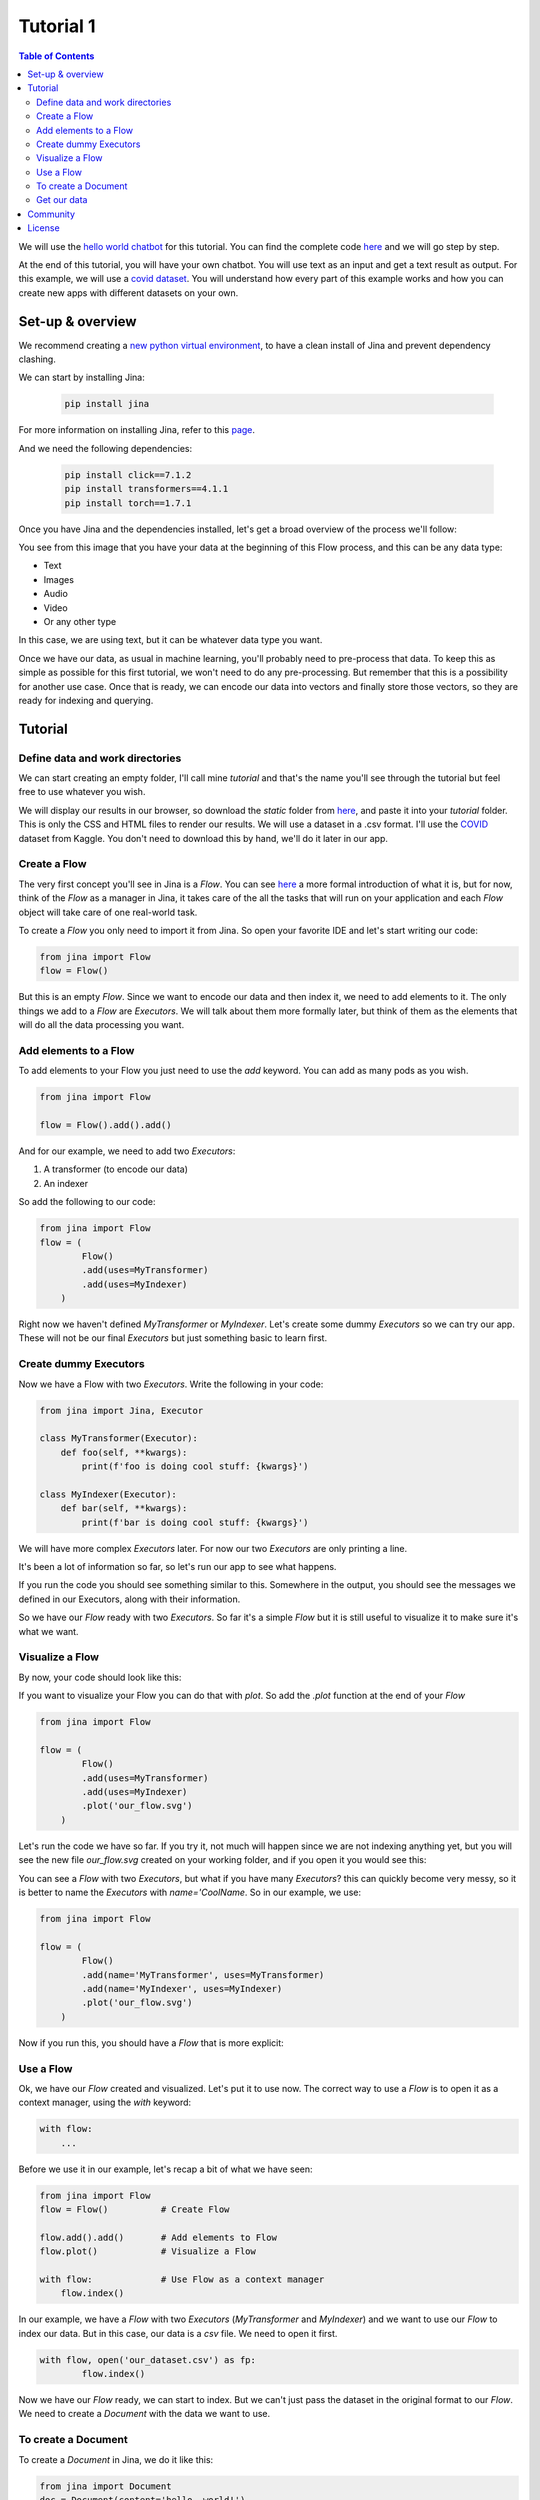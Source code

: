 ==================================
Tutorial 1
==================================

.. contents:: Table of Contents
    :depth: 3


We will use the `hello world chatbot <https://github.com/jina-ai/jina#run-quick-demo>`_ for this tutorial. You can find the complete code `here <https://github.com/jina-ai/jina/tree/master/jina/helloworld/chatbot>`_ and we will go step by step.

At the end of this tutorial, you will have your own chatbot. You will use text as an input and get a text result as output.
For this example, we will use a `covid dataset <https://www.kaggle.com/xhlulu/covidqa>`_.
You will understand how every part of this example works and how you can create new apps with different datasets on your own.

Set-up & overview
----------------------------------

We recommend creating a `new python virtual environment <https://docs.python.org/3/tutorial/venv.html>`_, to have a clean install of Jina and prevent dependency clashing.

We can start by installing Jina:

  .. code-block:: python

    pip install jina

For more information on installing Jina, refer to this `page <https://docs.jina.ai/chapters/install/os/via-pip>`_.

And we need the following dependencies:

  .. code-block:: python

    pip install click==7.1.2
    pip install transformers==4.1.1
    pip install torch==1.7.1


Once you have Jina and the dependencies installed, let's get a broad overview of the process we'll follow:

.. image:: res/flow.png
   :width: 600

You see from this image that you have your data at the beginning of this Flow process, and this can be any data type:

* Text
* Images
* Audio
* Video
* Or any other type

In this case, we are using text, but it can be whatever data type you want.

Once we have our data, as usual in machine learning, you'll probably need to pre-process that data. To keep this as simple as possible for this first tutorial, we won't need to do any pre-processing. But remember that this is a possibility for another use case.
Once that is ready, we can encode our data into vectors and finally store those vectors, so they are ready for indexing and querying.

Tutorial
---------

Define data and work directories
++++++++++++++++++++++++++++++++++++

We can start creating an empty folder, I'll call mine `tutorial` and that's the name you'll see through the tutorial but feel free to use whatever you wish.

We will display our results in our browser, so download the `static` folder from `here <https://github.com/jina-ai/jina/tree/master/jina/helloworld/chatbot/static>`_, and paste it into your `tutorial` folder. This is only the CSS and HTML files to render our results. We will use a dataset in a .csv format. I'll use the `COVID <https://www.kaggle.com/xhlulu/covidqa>`_ dataset from Kaggle. You don't need to download this by hand, we'll do it later in our app.

Create a Flow
++++++++++++++++++++++++++++++++++++

The very first concept you'll see in Jina is a `Flow`. You can see `here <https://github.com/jina-ai/jina/blob/master/.github/2.0/cookbooks/Flow.md>`_ a more formal introduction of what it is, but for now, think of the `Flow` as a manager in Jina, it takes care of the all the tasks that will run on your application and each `Flow` object will take care of one real-world task.

To create a `Flow` you only need to import it from Jina.
So open your favorite IDE and let's start writing our code:

.. code-block:: python

    from jina import Flow
    flow = Flow()

But this is an empty `Flow`. Since we want to encode our data and then index it, we need to add elements to it. The only things we add to a `Flow` are `Executors`. We will talk about them more formally later, but think of them as the elements that will do all the data processing you want.

Add elements to a Flow
++++++++++++++++++++++++++++++++++++

To add elements to your Flow you just need to use the `add` keyword. You can add as many pods as you wish.

.. code-block:: python

    from jina import Flow

    flow = Flow().add().add()

And for our example, we need to add two `Executors`:

1. A transformer (to encode our data)
2. An indexer

So add the following to our code:

.. code-block:: python

    from jina import Flow
    flow = (
            Flow()
            .add(uses=MyTransformer)
            .add(uses=MyIndexer)
        )

Right now we haven't defined `MyTransformer` or `MyIndexer`. Let's create some dummy `Executors` so we can try our app. These will not be our final `Executors` but just something basic to learn first.

Create dummy Executors
++++++++++++++++++++++++++++++++++++

Now we have a Flow with two `Executors`. Write the following in your code:

.. code-block:: python

    from jina import Jina, Executor

    class MyTransformer(Executor):
        def foo(self, **kwargs):
            print(f'foo is doing cool stuff: {kwargs}')

    class MyIndexer(Executor):
        def bar(self, **kwargs):
            print(f'bar is doing cool stuff: {kwargs}')

We will have more complex `Executors` later. For now our two `Executors` are only printing a line.

It's been a lot of information so far, so let's run our app to see what happens.

.. image:: res/executors_print.png
   :width: 600

If you run the code you should see something similar to this. Somewhere in the output, you should see the messages we defined in our Executors, along with their information.

So we have our `Flow` ready with two `Executors`. So far it's a simple `Flow` but it is still useful to visualize it to make sure it's what we want.

Visualize a Flow
++++++++++++++++++++++++++++++

By now, your code should look like this:

.. code-block:: python
    from jina import Flow, Document

    class MyTransformer(Executor):
        def foo(self, **kwargs):
            print(f'foo is doing cool stuff: {kwargs}')

    class MyIndexer(Executor):
        def bar(self, **kwargs):
            print(f'bar is doing cool stuff: {kwargs}')

    flow = (
            Flow()
            .add(uses=MyTransformer)
            .add(uses=MyIndexer)
        )

If you want to visualize your Flow you can do that with `plot`. So add the `.plot` function at the end of your `Flow`

.. code-block:: python

    from jina import Flow

    flow = (
            Flow()
            .add(uses=MyTransformer)
            .add(uses=MyIndexer)
            .plot('our_flow.svg')
        )

Let's run the code we have so far. If you try it, not much will happen since we are not indexing anything yet, but you will see the new file `our_flow.svg` created on your working folder, and if you open it you would see this:

.. image:: res/plot_flow1.png
   :width: 600

You can see a `Flow` with two `Executors`, but what if you have many `Executors`? this can quickly become very messy, so it is better to name the `Executors` with `name='CoolName`. So in our example, we use:

.. code-block:: python

    from jina import Flow

    flow = (
            Flow()
            .add(name='MyTransformer', uses=MyTransformer)
            .add(name='MyIndexer', uses=MyIndexer)
            .plot('our_flow.svg')
        )

Now if you run this, you should have a `Flow` that is more explicit:

.. image:: res/plot_flow2.png
   :width: 600

Use a Flow
++++++++++++++++++++++++++++++++++++

Ok, we have our `Flow` created and visualized. Let's put it to use now. The correct way to use a `Flow` is to open it as a context manager, using the `with` keyword:

.. code-block:: python

    with flow:
        ...

Before we use it in our example, let's recap a bit of what we have seen:

.. code-block:: python

    from jina import Flow
    flow = Flow()          # Create Flow

    flow.add().add()       # Add elements to Flow
    flow.plot()            # Visualize a Flow

    with flow:             # Use Flow as a context manager
        flow.index()

In our example, we have a `Flow` with two `Executors` (`MyTransformer` and `MyIndexer`) and we want to use our `Flow` to index our data. But in this case, our data is a `csv` file. We need to open it first.

.. code-block:: python

    with flow, open('our_dataset.csv') as fp:
            flow.index()

Now we have our `Flow` ready, we can start to index. But we can't just pass the dataset in the original format to our `Flow`. We need to create a `Document` with the data we want to use.

To create a Document
++++++++++++++++++++++++++++++++++++
To create a `Document` in Jina, we do it like this:

.. code-block:: python

    from jina import Document
    doc = Document(content='hello, world!')

In our case, the content of our Document needs to be the dataset we want to use:

.. code-block:: python

    from jina import Document
    doc = Document.from_csv(fp, field_resolver={'question': 'text'})

So what happened there? We created a Document `doc`, and we use `from_csv` to load our dataset.
We use `field_resolver` to map the text from our dataset to the Document attributes.

Get our data
++++++++++++++++++++++++++++++++++++

We have everything ready to use our `Flow`, but so far we have been using dummy data. Let's download our dataset now. Copy and paste this snippet, we don't need to go into the details for this. What it does is to download the `covid dataset <https://www.kaggle.com/xhlulu/covidqa>`_.

.. code-block:: python

    def download_data(targets, download_proxy=None, task_name='download covid-dataset'):
    """
    Download data.

    :param targets: target path for data.
    :param download_proxy: download proxy (e.g. 'http', 'https')
    :param task_name: name of the task
    """
    opener = urllib.request.build_opener()
    opener.addheaders = [('User-agent', 'Mozilla/5.0')]
    if download_proxy:
        proxy = urllib.request.ProxyHandler(
            {'http': download_proxy, 'https': download_proxy}
        )
        opener.add_handler(proxy)
    urllib.request.install_opener(opener)
    with ProgressBar(task_name=task_name, batch_unit='') as t:
        for key, value in targets.items():
            if not os.path.exists(value['filename']):
                urllib.request.urlretrieve(
                    value['url'], value['filename'], reporthook=lambda *x: t.update_tick(0.01)
                )

Let's re-organize our code a little bit. First, we should import everything we need:

.. code-block:: python

    import os
    import urllib.request
    import webbrowser
    from pathlib import Path

    from jina import Flow, Executor
    from jina.logging import default_logger
    from jina.logging.profile import ProgressBar
    from jina.parsers.helloworld import set_hw_chatbot_parser
    from jina.types.document.generators import from_csv

Then we should have our `main`, a `download_data` function to get our data and a `tutorial` function for all the rest

.. code-block:: python

    def download_data(targets, download_proxy=None, task_name='download covid-dataset'):
        # This is exactly as the previous snippet we just saw

    def tutorial(args):
        # Here we will have everything for our tutorial

    if __name__ == '__main__':
        args = set_hw_chatbot_parser().parse_args()
        tutorial(args)

Now let's see our `tutorial` function with all the code we've done so far:

.. code-block:: python

    def tutorial(args):
        Path(args.workdir).mkdir(parents=True, exist_ok=True)

        class MyTransformer(Executor):
            def foo(self, **kwargs):
                print(f'foo is doing cool stuff: {kwargs}')

        class MyIndexer(Executor):
            def bar(self, **kwargs):
                print(f'bar is doing cool stuff: {kwargs}')

        targets = {
            'covid-csv': {
                'url': args.index_data_url,
                'filename': os.path.join(args.workdir, 'dataset.csv'),
            }
        }

        # download the data
        download_data(targets, args.download_proxy, task_name='download covid-dataset')

        flow = (
            Flow()
                .add(name='MyTransformer', uses=MyTransformer)
                .add(name='MyIndexer', uses=MyIndexer)
                .plot('test.svg')
        )

        with flow, open(targets['covid-csv']['filename']) as fp:
            flow.index(from_csv(fp, field_resolver={'question': 'text'}))

If you run this, it should finish without errors. You won't see much yet because we are not showing anything after we index. But you should see a new directory created with the downloaded dataset:

.. image:: res/downloaded_dataset.png
   :width: 600

To actually see something we need to specify how we will display it. For our tutorial we will do so in our browser. Add the following after indexing:

.. code-block:: python

        flow.use_rest_gateway(args.port_expose)

        url_html_path = 'file://' + os.path.abspath(
            os.path.join(
                os.path.dirname(os.path.realpath(__file__)), 'static/index.html'
            )
        )
        try:
            webbrowser.open(url_html_path, new=2)
        except:
            pass  # intentional pass, browser support isn't cross-platform
        finally:
            default_logger.success(
                f'You should see a demo page opened in your browser, '
                f'if not, you may open {url_html_path} manually'
            )

        if not args.unblock_query_flow:
            flow.block()

For more information on what the Flow is doing, specially in `f.use_rest_gateway(args.port_expose)` and `f.block()` check our `cookbook <https://github.com/jina-ai/jina/blob/master/.github/2.0/cookbooks/Flow.md>`_

Ok, so it seems that we have plenty of work done already. If you run this you will see a new tab open in your browser, and there you will have a text box ready for you to input some text. However, if you try to enter anything you won't get any results. This is because we are using dummy Executors. Our `MyTransformer` and `MyIndexer` aren't actually doing anything. So far they only print a line when they are called. So we need real `Executors`.

This has been plenty of new information you've learned so far, so we won't go deep into `Executors` today. Instead you can copy-paste the ones we are using for `this example <https://github.com/jina-ai/jina/blob/master/jina/helloworld/chatbot/executors.py>`_, save that `executors.py` file in the same directory where the rest of your code is. The important part to understand is that all Executors' behavior is defined in `executors.py`

To try the `Executors` from the Github repo, just add this before the `download_data` function:

.. code-block:: python

    if __name__ == '__main__':
        from executors import MyTransformer, MyIndexer
    else:
        from .executors import MyTransformer, MyIndexer

And remove the dummy executors we made.

And we are done! If you followed all the steps, now you should have something like this in your browser:

.. image:: res/results.png
   :width: 600

There are still a lot of concepts to learn. So stay tuned for our next tutorials.

If you have any issues following this tutorial, you can always get support from our [Slack community](https://slack.jina.ai/)

Community
----------------------------------

- [Slack channel](https://slack.jina.ai/) - a communication platform for developers to discuss Jina.
- [LinkedIn](https://www.linkedin.com/company/jinaai/) - get to know Jina AI as a company and find job opportunities.
- [Twitter](https://twitter.com/JinaAI_) - follow us and interact with us using hashtag `#JinaSearch`.
- [Company](https://jina.ai) - know more about our company, we are fully committed to open-source!

License
----------------------------------

Copyright (c) 2021 Jina AI Limited. All rights reserved.

Jina is licensed under the Apache License, Version 2.0. See [LICENSE](https://github.com/jina-ai/jina/blob/master/LICENSE) for the full license text.
